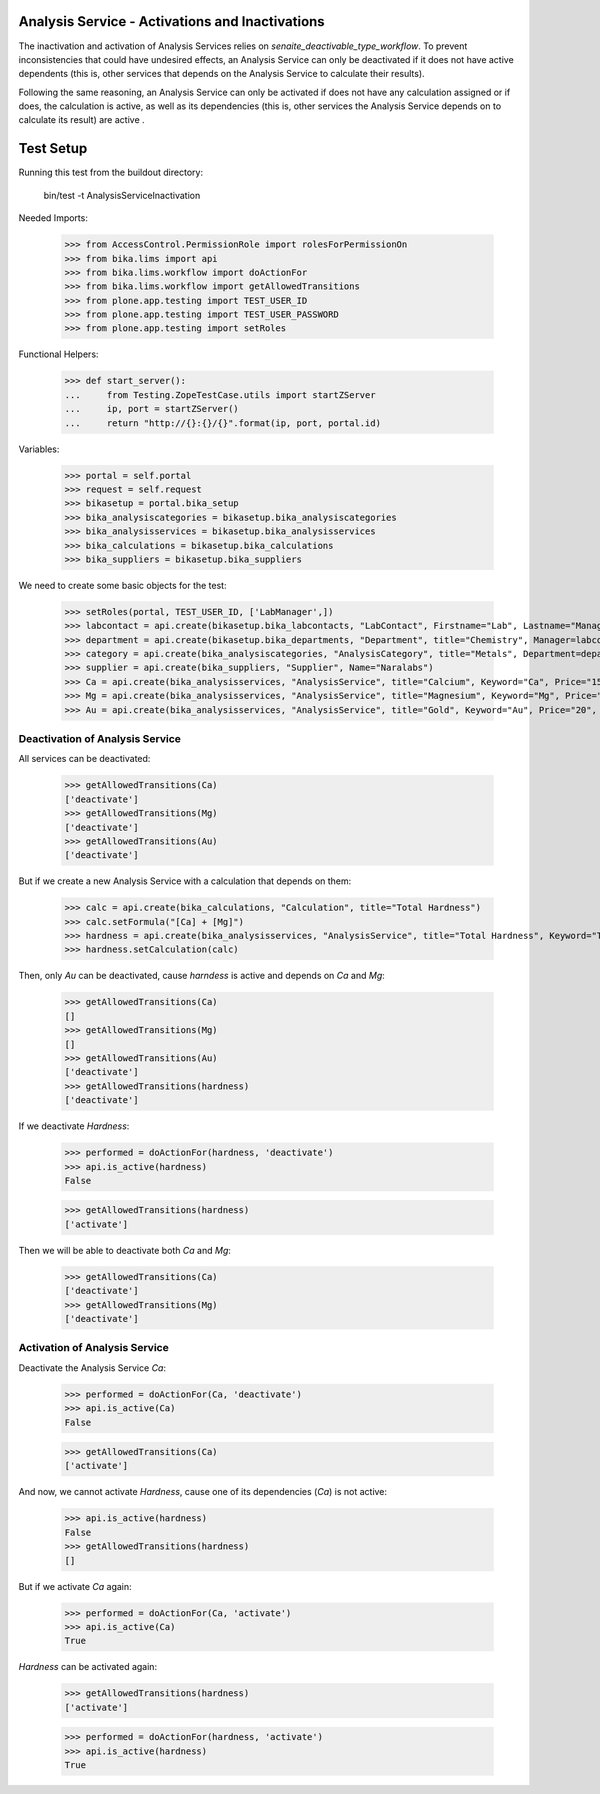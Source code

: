 Analysis Service - Activations and Inactivations
------------------------------------------------

The inactivation and activation of Analysis Services relies on `senaite_deactivable_type_workflow`.
To prevent inconsistencies that could have undesired effects, an Analysis Service
can only be deactivated if it does not have active dependents (this is, other
services that depends on the Analysis Service to calculate their results).

Following the same reasoning, an Analysis Service can only be activated if does
not have any calculation assigned or if does, the calculation is active, as well
as its dependencies (this is, other services the Analysis Service depends on to
calculate its result) are active .


Test Setup
----------

Running this test from the buildout directory:

    bin/test -t AnalysisServiceInactivation

Needed Imports:

    >>> from AccessControl.PermissionRole import rolesForPermissionOn
    >>> from bika.lims import api
    >>> from bika.lims.workflow import doActionFor
    >>> from bika.lims.workflow import getAllowedTransitions
    >>> from plone.app.testing import TEST_USER_ID
    >>> from plone.app.testing import TEST_USER_PASSWORD
    >>> from plone.app.testing import setRoles

Functional Helpers:

    >>> def start_server():
    ...     from Testing.ZopeTestCase.utils import startZServer
    ...     ip, port = startZServer()
    ...     return "http://{}:{}/{}".format(ip, port, portal.id)

Variables:

    >>> portal = self.portal
    >>> request = self.request
    >>> bikasetup = portal.bika_setup
    >>> bika_analysiscategories = bikasetup.bika_analysiscategories
    >>> bika_analysisservices = bikasetup.bika_analysisservices
    >>> bika_calculations = bikasetup.bika_calculations
    >>> bika_suppliers = bikasetup.bika_suppliers

We need to create some basic objects for the test:

    >>> setRoles(portal, TEST_USER_ID, ['LabManager',])
    >>> labcontact = api.create(bikasetup.bika_labcontacts, "LabContact", Firstname="Lab", Lastname="Manager")
    >>> department = api.create(bikasetup.bika_departments, "Department", title="Chemistry", Manager=labcontact)
    >>> category = api.create(bika_analysiscategories, "AnalysisCategory", title="Metals", Department=department)
    >>> supplier = api.create(bika_suppliers, "Supplier", Name="Naralabs")
    >>> Ca = api.create(bika_analysisservices, "AnalysisService", title="Calcium", Keyword="Ca", Price="15", Category=category.UID())
    >>> Mg = api.create(bika_analysisservices, "AnalysisService", title="Magnesium", Keyword="Mg", Price="10", Category=category.UID())
    >>> Au = api.create(bika_analysisservices, "AnalysisService", title="Gold", Keyword="Au", Price="20", Category=category.UID())

Deactivation of Analysis Service
................................

All services can be deactivated:

    >>> getAllowedTransitions(Ca)
    ['deactivate']
    >>> getAllowedTransitions(Mg)
    ['deactivate']
    >>> getAllowedTransitions(Au)
    ['deactivate']

But if we create a new Analysis Service with a calculation that depends on them:

    >>> calc = api.create(bika_calculations, "Calculation", title="Total Hardness")
    >>> calc.setFormula("[Ca] + [Mg]")
    >>> hardness = api.create(bika_analysisservices, "AnalysisService", title="Total Hardness", Keyword="TotalHardness")
    >>> hardness.setCalculation(calc)

Then, only `Au` can be deactivated, cause `harndess` is active and depends on
`Ca` and `Mg`:

    >>> getAllowedTransitions(Ca)
    []
    >>> getAllowedTransitions(Mg)
    []
    >>> getAllowedTransitions(Au)
    ['deactivate']
    >>> getAllowedTransitions(hardness)
    ['deactivate']

If we deactivate `Hardness`:

    >>> performed = doActionFor(hardness, 'deactivate')
    >>> api.is_active(hardness)
    False

    >>> getAllowedTransitions(hardness)
    ['activate']

Then we will be able to deactivate both `Ca` and `Mg`:

    >>> getAllowedTransitions(Ca)
    ['deactivate']
    >>> getAllowedTransitions(Mg)
    ['deactivate']


Activation of Analysis Service
..............................

Deactivate the Analysis Service `Ca`:

    >>> performed = doActionFor(Ca, 'deactivate')
    >>> api.is_active(Ca)
    False

    >>> getAllowedTransitions(Ca)
    ['activate']

And now, we cannot activate `Hardness`, cause one of its dependencies (`Ca`) is
not active:

    >>> api.is_active(hardness)
    False
    >>> getAllowedTransitions(hardness)
    []

But if we activate `Ca` again:

    >>> performed = doActionFor(Ca, 'activate')
    >>> api.is_active(Ca)
    True

`Hardness` can be activated again:

    >>> getAllowedTransitions(hardness)
    ['activate']

    >>> performed = doActionFor(hardness, 'activate')
    >>> api.is_active(hardness)
    True
